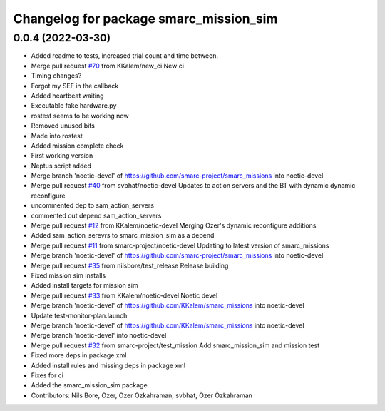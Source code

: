 ^^^^^^^^^^^^^^^^^^^^^^^^^^^^^^^^^^^^^^^
Changelog for package smarc_mission_sim
^^^^^^^^^^^^^^^^^^^^^^^^^^^^^^^^^^^^^^^

0.0.4 (2022-03-30)
------------------
* Added readme to tests, increased trial count and time between.
* Merge pull request `#70 <https://github.com/smarc-project/smarc_missions/issues/70>`_ from KKalem/new_ci
  New ci
* Timing changes?
* Forgot my SEF in the callback
* Added heartbeat waiting
* Executable fake hardware.py
* rostest seems to be working now
* Removed unused bits
* Made into rostest
* Added mission complete check
* First working version
* Neptus script added
* Merge branch 'noetic-devel' of https://github.com/smarc-project/smarc_missions into noetic-devel
* Merge pull request `#40 <https://github.com/smarc-project/smarc_missions/issues/40>`_ from svbhat/noetic-devel
  Updates to action servers and the BT with dynamic dynamic reconfigure
* uncommented dep to sam_action_servers
* commented out depend sam_action_servers
* Merge pull request `#12 <https://github.com/smarc-project/smarc_missions/issues/12>`_ from KKalem/noetic-devel
  Merging Ozer's dynamic reconfigure additions
* Added sam_action_serevrs to smarc_mission_sim as a depend
* Merge pull request `#11 <https://github.com/smarc-project/smarc_missions/issues/11>`_ from smarc-project/noetic-devel
  Updating to latest version of smarc_missions
* Merge branch 'noetic-devel' of https://github.com/smarc-project/smarc_missions into noetic-devel
* Merge pull request `#35 <https://github.com/smarc-project/smarc_missions/issues/35>`_ from nilsbore/test_release
  Release building
* Fixed mission sim installs
* Added install targets for mission sim
* Merge pull request `#33 <https://github.com/smarc-project/smarc_missions/issues/33>`_ from KKalem/noetic-devel
  Noetic devel
* Merge branch 'noetic-devel' of https://github.com/KKalem/smarc_missions into noetic-devel
* Update test-monitor-plan.launch
* Merge branch 'noetic-devel' of https://github.com/KKalem/smarc_missions into noetic-devel
* Merge branch 'noetic-devel' into noetic-devel
* Merge pull request `#32 <https://github.com/smarc-project/smarc_missions/issues/32>`_ from smarc-project/test_mission
  Add smarc_mission_sim and mission test
* Fixed more deps in package.xml
* Added install rules and missing deps in package xml
* Fixes for ci
* Added the smarc_mission_sim package
* Contributors: Nils Bore, Ozer, Ozer Ozkahraman, svbhat, Özer Özkahraman
